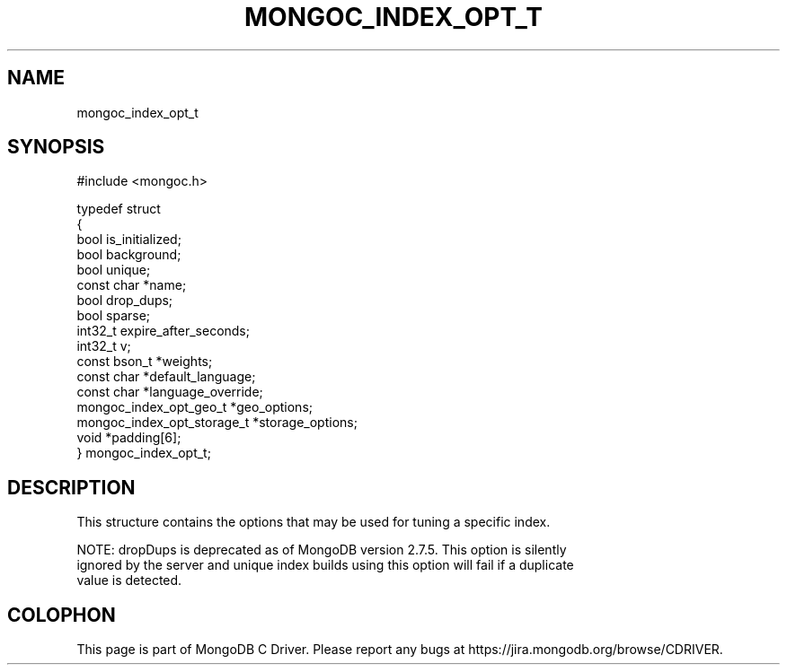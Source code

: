 .\" This manpage is Copyright (C) 2015 MongoDB, Inc.
.\" 
.\" Permission is granted to copy, distribute and/or modify this document
.\" under the terms of the GNU Free Documentation License, Version 1.3
.\" or any later version published by the Free Software Foundation;
.\" with no Invariant Sections, no Front-Cover Texts, and no Back-Cover Texts.
.\" A copy of the license is included in the section entitled "GNU
.\" Free Documentation License".
.\" 
.TH "MONGOC_INDEX_OPT_T" "3" "2015-07-13" "MongoDB C Driver"
.SH NAME
mongoc_index_opt_t
.SH "SYNOPSIS"

.nf
#include <mongoc.h>

typedef struct
{
   bool                        is_initialized;
   bool                        background;
   bool                        unique;
   const char                 *name;
   bool                        drop_dups;
   bool                        sparse;
   int32_t                     expire_after_seconds;
   int32_t                     v;
   const bson_t               *weights;
   const char                 *default_language;
   const char                 *language_override;
   mongoc_index_opt_geo_t     *geo_options;
   mongoc_index_opt_storage_t *storage_options;
   void                       *padding[6];
} mongoc_index_opt_t;
.fi

.SH "DESCRIPTION"

This structure contains the options that may be used for tuning a specific index.

NOTE: dropDups is deprecated as of MongoDB version 2.7.5.  This option is silently
    ignored by the server and unique index builds using this option will fail if a duplicate
    value is detected.


.BR
.SH COLOPHON
This page is part of MongoDB C Driver.
Please report any bugs at
\%https://jira.mongodb.org/browse/CDRIVER.